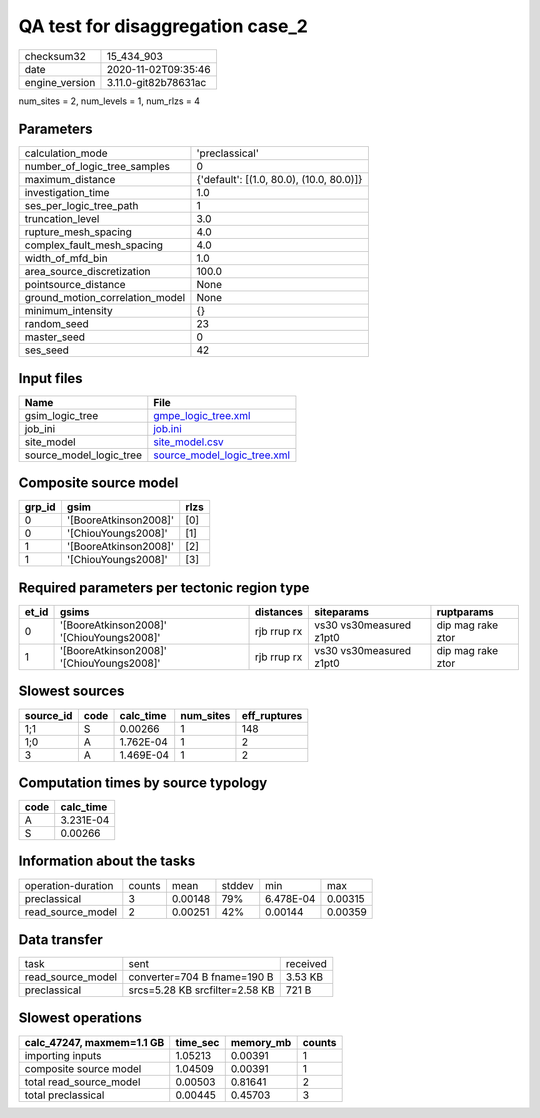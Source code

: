 QA test for disaggregation case_2
=================================

============== ====================
checksum32     15_434_903          
date           2020-11-02T09:35:46 
engine_version 3.11.0-git82b78631ac
============== ====================

num_sites = 2, num_levels = 1, num_rlzs = 4

Parameters
----------
=============================== ========================================
calculation_mode                'preclassical'                          
number_of_logic_tree_samples    0                                       
maximum_distance                {'default': [(1.0, 80.0), (10.0, 80.0)]}
investigation_time              1.0                                     
ses_per_logic_tree_path         1                                       
truncation_level                3.0                                     
rupture_mesh_spacing            4.0                                     
complex_fault_mesh_spacing      4.0                                     
width_of_mfd_bin                1.0                                     
area_source_discretization      100.0                                   
pointsource_distance            None                                    
ground_motion_correlation_model None                                    
minimum_intensity               {}                                      
random_seed                     23                                      
master_seed                     0                                       
ses_seed                        42                                      
=============================== ========================================

Input files
-----------
======================= ============================================================
Name                    File                                                        
======================= ============================================================
gsim_logic_tree         `gmpe_logic_tree.xml <gmpe_logic_tree.xml>`_                
job_ini                 `job.ini <job.ini>`_                                        
site_model              `site_model.csv <site_model.csv>`_                          
source_model_logic_tree `source_model_logic_tree.xml <source_model_logic_tree.xml>`_
======================= ============================================================

Composite source model
----------------------
====== ===================== ====
grp_id gsim                  rlzs
====== ===================== ====
0      '[BooreAtkinson2008]' [0] 
0      '[ChiouYoungs2008]'   [1] 
1      '[BooreAtkinson2008]' [2] 
1      '[ChiouYoungs2008]'   [3] 
====== ===================== ====

Required parameters per tectonic region type
--------------------------------------------
===== ========================================= =========== ======================= =================
et_id gsims                                     distances   siteparams              ruptparams       
===== ========================================= =========== ======================= =================
0     '[BooreAtkinson2008]' '[ChiouYoungs2008]' rjb rrup rx vs30 vs30measured z1pt0 dip mag rake ztor
1     '[BooreAtkinson2008]' '[ChiouYoungs2008]' rjb rrup rx vs30 vs30measured z1pt0 dip mag rake ztor
===== ========================================= =========== ======================= =================

Slowest sources
---------------
========= ==== ========= ========= ============
source_id code calc_time num_sites eff_ruptures
========= ==== ========= ========= ============
1;1       S    0.00266   1         148         
1;0       A    1.762E-04 1         2           
3         A    1.469E-04 1         2           
========= ==== ========= ========= ============

Computation times by source typology
------------------------------------
==== =========
code calc_time
==== =========
A    3.231E-04
S    0.00266  
==== =========

Information about the tasks
---------------------------
================== ====== ======= ====== ========= =======
operation-duration counts mean    stddev min       max    
preclassical       3      0.00148 79%    6.478E-04 0.00315
read_source_model  2      0.00251 42%    0.00144   0.00359
================== ====== ======= ====== ========= =======

Data transfer
-------------
================= ============================== ========
task              sent                           received
read_source_model converter=704 B fname=190 B    3.53 KB 
preclassical      srcs=5.28 KB srcfilter=2.58 KB 721 B   
================= ============================== ========

Slowest operations
------------------
========================= ======== ========= ======
calc_47247, maxmem=1.1 GB time_sec memory_mb counts
========================= ======== ========= ======
importing inputs          1.05213  0.00391   1     
composite source model    1.04509  0.00391   1     
total read_source_model   0.00503  0.81641   2     
total preclassical        0.00445  0.45703   3     
========================= ======== ========= ======
